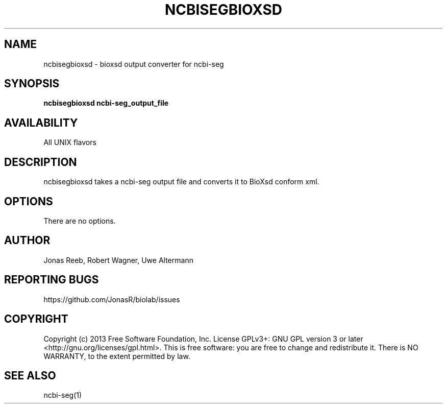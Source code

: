 .TH NCBISEGBIOXSD 1 LOCAL 

.SH NAME 

ncbisegbioxsd - bioxsd output converter for ncbi-seg 

.SH SYNOPSIS 

.B ncbisegbioxsd ncbi-seg_output_file

.SH AVAILABILITY 

All UNIX flavors 

.SH DESCRIPTION 

ncbisegbioxsd takes a ncbi-seg output file and converts it to BioXsd conform xml. 

.SH OPTIONS 

There are no options. 

.SH AUTHOR 
Jonas Reeb, Robert Wagner, Uwe Altermann

.SH REPORTING BUGS
https://github.com/JonasR/biolab/issues

.SH  COPYRIGHT
Copyright (c) 2013 Free Software Foundation, Inc.  License GPLv3+: GNU GPL  version  3  or
later <http://gnu.org/licenses/gpl.html>. This  is  free  software:  you are free to change and redistribute it.
There is NO WARRANTY, to the extent permitted by law.

.SH SEE ALSO
ncbi-seg(1)
